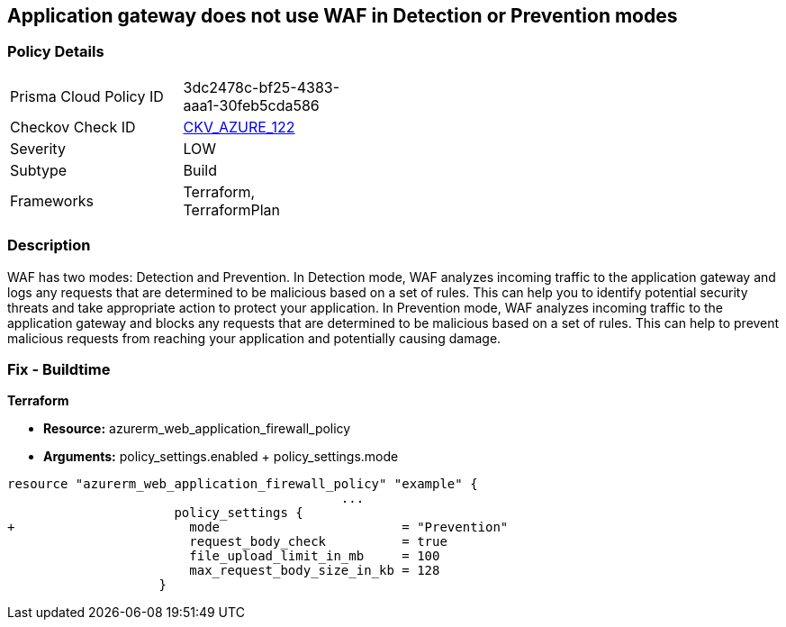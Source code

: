 == Application gateway does not use WAF in Detection or Prevention modes
// Azure Application Gateway does not use Web Application Firewall (WAF) in Detection or Prevention mode


=== Policy Details 

[width=45%]
[cols="1,1"]
|=== 
|Prisma Cloud Policy ID 
| 3dc2478c-bf25-4383-aaa1-30feb5cda586

|Checkov Check ID 
| https://github.com/bridgecrewio/checkov/tree/master/checkov/terraform/checks/resource/azure/AppGWUseWAFMode.py[CKV_AZURE_122]

|Severity
|LOW

|Subtype
|Build

|Frameworks
|Terraform, TerraformPlan

|=== 



=== Description 


WAF has two modes: Detection and Prevention.
In Detection mode, WAF analyzes incoming traffic to the application gateway and logs any requests that are determined to be malicious based on a set of rules.
This can help you to identify potential security threats and take appropriate action to protect your application.
In Prevention mode, WAF analyzes incoming traffic to the application gateway and blocks any requests that are determined to be malicious based on a set of rules.
This can help to prevent malicious requests from reaching your application and potentially causing damage.

=== Fix - Buildtime


*Terraform* 


* *Resource:* azurerm_web_application_firewall_policy
* *Arguments:* policy_settings.enabled +  policy_settings.mode


[source,go]
----
resource "azurerm_web_application_firewall_policy" "example" {
                                            ...
                      policy_settings {
+                       mode                        = "Prevention"
                        request_body_check          = true
                        file_upload_limit_in_mb     = 100
                        max_request_body_size_in_kb = 128
                    }
----
----

